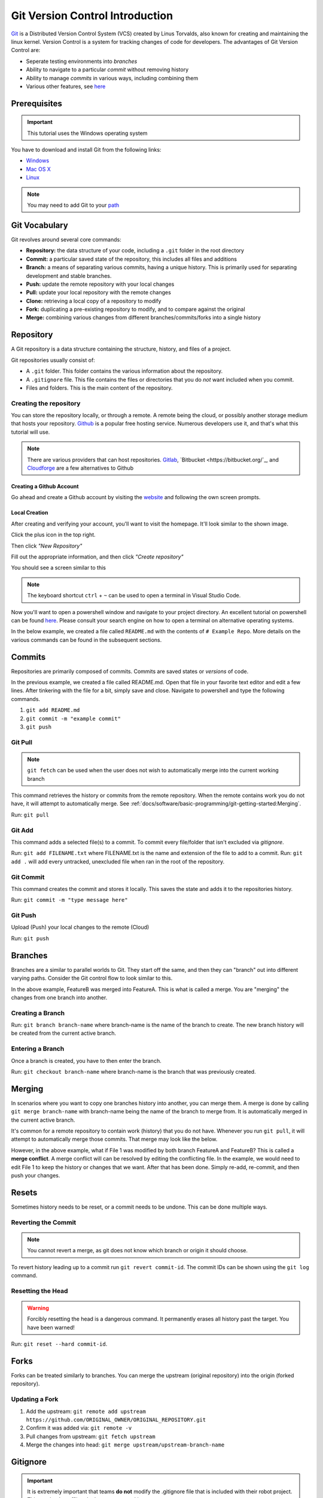 Git Version Control Introduction
================================

`Git <https://git-scm.com/about>`_ is a Distributed Version Control System (VCS) created by Linus Torvalds, also known for creating and maintaining the linux kernel. Version Control is a system for tracking changes of code for developers. The advantages of Git Version Control are:

- Seperate testing environments into *branches*
- Ability to navigate to a particular *commit* without removing history
- Ability to manage *commits* in various ways, including combining them
- Various other features, see `here <https://git-scm.com/about>`__

Prerequisites
-------------

.. important:: This tutorial uses the Windows operating system

You have to download and install Git from the following links:

- `Windows <https://git-scm.com/download/win>`_
- `Mac OS X <https://git-scm.com/download/mac>`_
- `Linux <https://git-scm.com/download/linux>`_

.. note:: You may need to add Git to your `path <https://www.google.com/search?q=adding+git+to+path>`__

Git Vocabulary
--------------

Git revolves around several core commands:

- **Repository:** the data structure of your code, including a ``.git`` folder in the root directory
- **Commit:** a particular saved state of the repository, this includes all files and additions
- **Branch:** a means of separating various commits, having a unique history. This is primarily used for separating development and stable branches.
- **Push:** update the remote repository with your local changes
- **Pull:** update your local repository with the remote changes
- **Clone:** retrieving a local copy of a repository to modify
- **Fork:** duplicating a pre-existing repository to modify, and to compare against the original
- **Merge:** combining various changes from different branches/commits/forks into a single history

Repository
----------

A Git repository is a data structure containing the structure, history, and files of a project.

Git repositories usually consist of:

- A ``.git`` folder. This folder contains the various information about the repository. 
- A ``.gitignore`` file. This file contains the files or directories that you do *not* want included when you commit.
- Files and folders. This is the main content of the repository.

Creating the repository
^^^^^^^^^^^^^^^^^^^^^^^

You can store the repository locally, or through a remote. A remote being the cloud, or possibly another storage medium that hosts your repository. `Github <https://github.com/>`_ is a popular free hosting service. Numerous developers use it, and that's what this tutorial will use.

.. note:: There are various providers that can host repositories. `Gitlab <http://gitlab.com/>`_, `Bitbucket <https://bitbucket.org/`_, and `Cloudforge <http://www.cloudforge.com/>`_ are a few alternatives to Github

Creating a Github Account
~~~~~~~~~~~~~~~~~~~~~~~~~

Go ahead and create a Github account by visiting the `website <https://github.com>`_ and following the own screen prompts.

.. image:: images/image1.png

Local Creation
~~~~~~~~~~~~~~

After creating and verifying your account, you'll want to visit the homepage. It'll look similar to the shown image.

.. image:: images/image2.png

Click the plus icon in the top right.

.. image:: images/image3.png

Then click *"New Repository"*

.. image:: images/image4.png

Fill out the appropriate information, and then click *"Create repository"*

.. image:: images/image5.png

You should see a screen similar to this

.. image:: images/image6.png

.. note:: The keyboard shortcut ``ctrl`` + ``~`` can be used to open a terminal in Visual Studio Code. 

Now you'll want to open a powershell window and navigate to your project directory. An excellent tutorial on powershell can be found `here <https://programminghistorian.org/en/lessons/intro-to-powershell>`__. Please consult your search engine on how to open a terminal on alternative operating systems. 

.. image:: images/image7.png

In the below example, we created a file called ``README.md`` with the contents of ``# Example Repo``. More details on the various commands can be found in the subsequent sections.

.. image:: images/image8.png

Commits
-------

Repositories are primarily composed of commits. Commits are saved states or *versions* of code. 

In the previous example, we created a file called README.md. Open that file in your favorite text editor and edit a few lines. After tinkering with the file for a bit, simply save and close. Navigate to powershell and type the following commands.

1. ``git add README.md``
2. ``git commit -m "example commit"``
3. ``git push``

.. image:: images/image9.png

Git Pull
^^^^^^^^

.. note:: ``git fetch`` can be used when the user does not wish to automatically merge into the current working branch

This command retrieves the history or commits from the remote repository. When the remote contains work you do not have, it will attempt to automatically merge. See :ref:`docs/software/basic-programming/git-getting-started:Merging`.

Run: ``git pull``

Git Add
^^^^^^^

This command adds a selected file(s) to a commit. To commit every file/folder that isn't excluded via *gitignore*.

Run: ``git add FILENAME.txt`` where FILENAME.txt is the name and extension of the file to add to a commit.
Run: ``git add .`` will add every untracked, unexcluded file when ran in the root of the repository.

Git Commit
^^^^^^^^^^

This command creates the commit and stores it locally. This saves the state and adds it to the repositories history.

Run: ``git commit -m "type message here"``

Git Push
^^^^^^^^

Upload (Push) your local changes to the remote (Cloud)

Run: ``git push``

Branches
--------

Branches are a similar to parallel worlds to Git. They start off the same, and then they can "branch" out into different varying paths. Consider the Git control flow to look similar to this.

.. graphviz::

   digraph branches {
      "Example Repo" [ shape=cylinder]
      FeatureA [ shape=ellipse]
      FeatureB [ shape=ellipse]
      FeatureC [ shape=ellipse]
      "Example Repo" -> FeatureA
      "Example Repo" -> FeatureB
      "Example Repo" -> FeatureC
      "Update File 1" [ shape=box]
      FeatureA -> "Update File 1"
      "Update File 2" [ shape=box]
      FeatureB -> "Update File 2"
      "Update File 3" [ shape=box]
      FeatureC -> "Update File 3"
   }

In the above example, FeatureB was merged into FeatureA. This is what is called a merge. You are "merging" the changes from one branch into another.

Creating a Branch
^^^^^^^^^^^^^^^^^

Run: ``git branch branch-name`` where branch-name is the name of the branch to create. The new branch history will be created from the current active branch.

Entering a Branch
^^^^^^^^^^^^^^^^^

Once a branch is created, you have to then enter the branch. 

Run: ``git checkout branch-name`` where branch-name is the branch that was previously created.

Merging
-------

In scenarios where you want to copy one branches history into another, you can merge them. A merge is done by calling ``git merge branch-name`` with branch-name being the name of the branch to merge from. It is automatically merged in the current active branch. 

It's common for a remote repository to contain work (history) that you do not have. Whenever you run ``git pull``, it will attempt to automatically merge those commits. That merge may look like the below.

.. graphviz::

   digraph branches {
      "Example Repo" [ shape=cylinder]
      FeatureA [ shape=ellipse]
      FeatureB [ shape=ellipse]
      FeatureC [ shape=ellipse]
      "Example Repo" -> FeatureA
      "Example Repo" -> FeatureB
      "Example Repo" -> FeatureC
      "Update File 1" [ shape=box]
      FeatureA -> "Update File 1"
      "Update File 2" [ shape=box]
      FeatureB -> "Update File 2"
      "Update File 3" [ shape=box]
      FeatureC -> "Update File 3"
   }

However, in the above example, what if File 1 was modified by both branch FeatureA and FeatureB? This is called a **merge conflict**. A merge conflict will can be resolved by editing the conflicting file. In the example, we would need to edit File 1 to keep the history or changes that we want. After that has been done. Simply re-add, re-commit, and then push your changes.

Resets
------

Sometimes history needs to be reset, or a commit needs to be undone. This can be done multiple ways. 

Reverting the Commit
^^^^^^^^^^^^^^^^^^^^

.. note:: You cannot revert a merge, as git does not know which branch or origin it should choose.

To revert history leading up to a commit run ``git revert commit-id``. The commit IDs can be shown using the ``git log`` command. 

Resetting the Head
^^^^^^^^^^^^^^^^^^

.. warning:: Forcibly resetting the head is a dangerous command. It permanently erases all history past the target. You have been warned!

Run: ``git reset --hard commit-id``. 

Forks
-----

Forks can be treated similarly to branches. You can merge the upstream (original repository) into the origin (forked repository). 

Updating a Fork
^^^^^^^^^^^^^^^

1. Add the upstream: ``git remote add upstream https://github.com/ORIGINAL_OWNER/ORIGINAL_REPOSITORY.git``
2. Confirm it was added via: ``git remote -v``
3. Pull changes from upstream: ``git fetch upstream``
4. Merge the changes into head: ``git merge upstream/upstream-branch-name``

Gitignore
---------

.. important:: It is extremely important that teams **do not** modify the .gitignore file that is included with their robot project. This can lead to offline deployment not working.

A .gitignore file is commonly used as a list of files to not automatically commit with ``git add``. Any files or directory listed in this file will **not** be commited. They will also not show up with `git status <https://git-scm.com/docs/git-status>`_.

Additional Information can be found `here <https://www.atlassian.com/git/tutorials/saving-changes/gitignore>`__

Hiding a Folder
^^^^^^^^^^^^^^^

Simply add a new line containing the folder to hide, with a forward slash at the end

EX: ``directory-to-exclude/``

Hiding a File
^^^^^^^^^^^^^

Add a new line with the name of the file to hide, including any prepending directory relative to the root of the repository.

EX: ``directory/file-to-hide.txt``

EX: ``file-to-hide2.txt``

Additional Information
----------------------

A much more in-depth tutorial can be found at the official `git <https://git-scm.com/docs/gittutorial>`__ website. 